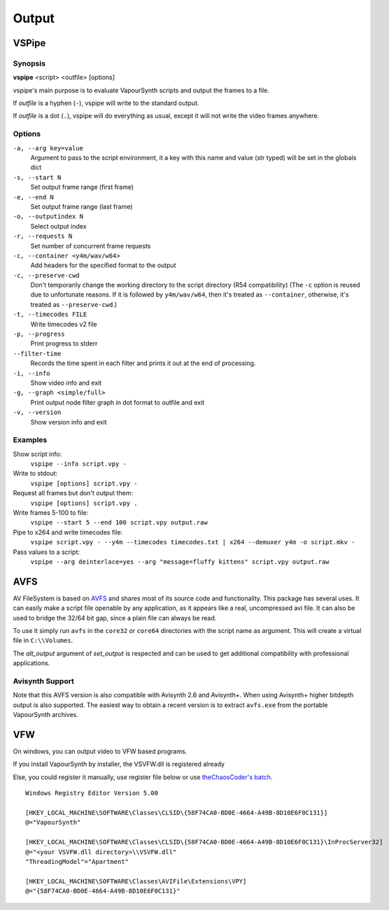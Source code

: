 Output
======

VSPipe
######

Synopsis
********

**vspipe** <script> <outfile> [options]

vspipe's main purpose is to evaluate VapourSynth scripts and output the
frames to a file.

If *outfile* is a hyphen (``-``), vspipe will write to the standard output.

If *outfile* is a dot (``.``), vspipe will do everything as usual, except it
will not write the video frames anywhere.


Options
*******

``-a, --arg key=value``
    Argument to pass to the script environment, it a key with this name and value (str typed) will be set in the globals dict

``-s, --start N``
    Set output frame range (first frame)
  
``-e, --end N``
    Set output frame range (last frame)

``-o, --outputindex N``
    Select output index

``-r, --requests N``
    Set number of concurrent frame requests

``-c, --container <y4m/wav/w64>``
    Add headers for the specified format to the output

``-c, --preserve-cwd``
    Don't temporarily change the working directory to the script directory (R54 compatibility)
    (The ``-c`` option is reused due to unfortunate reasons. If it is followed by ``y4m/wav/w64``, then it's treated as ``--container``, otherwise, it's treated as ``--preserve-cwd``.)

``-t, --timecodes FILE``
    Write timecodes v2 file

``-p, --progress``
    Print progress to stderr
    
``--filter-time``
    Records the time spent in each filter and prints it out at the end of processing.

``-i, --info``
    Show video info and exit

``-g, --graph <simple/full>``
    Print output node filter graph in dot format to outfile and exit

``-v, --version``
    Show version info and exit


Examples
********

Show script info:
    ``vspipe --info script.vpy -``

Write to stdout:
    ``vspipe [options] script.vpy -``

Request all frames but don't output them:
    ``vspipe [options] script.vpy .``

Write frames 5-100 to file:
    ``vspipe --start 5 --end 100 script.vpy output.raw``

Pipe to x264 and write timecodes file:
    ``vspipe script.vpy - --y4m --timecodes timecodes.txt | x264 --demuxer y4m -o script.mkv -``

Pass values to a script:
    ``vspipe --arg deinterlace=yes --arg "message=fluffy kittens" script.vpy output.raw``

AVFS
####

AV FileSystem is based on `AVFS <https://turtlewar.org/avfs/>`_ and shares most of its
source code and functionality. This package has several uses. It can easily make
a script file openable by any application, as it appears like a real,
uncompressed avi file. It can also be used to bridge the 32/64 bit gap, since a
plain file can always be read.

To use it simply run ``avfs`` in the ``core32`` or ``core64`` directories with the script name as argument.
This will create a virtual file in ``C:\\Volumes``.

The *alt_output* argument of *set_output* is respected and can be used to get additional compatibility
with professional applications.

Avisynth Support
****************

Note that this AVFS version is also compatible with Avisynth 2.6 and Avisynth+. When using Avisynth+
higher bitdepth output is also supported. The easiest way to obtain a recent version is to extract
``avfs.exe`` from the portable VapourSynth archives.

VFW
###

On windows, you can output video to VFW based programs.

If you install VapourSynth by installer, the VSVFW.dll is registered already

Else, you could register it manually, use register file below or use `theChaosCoder's batch <https://github.com/theChaosCoder/vapoursynth-portable-FATPACK/blob/master/VapourSynth64Portable/extras/enable_vfw_support.bat>`_.

::

    Windows Registry Editor Version 5.00

    [HKEY_LOCAL_MACHINE\SOFTWARE\Classes\CLSID\{58F74CA0-BD0E-4664-A49B-8D10E6F0C131}]
    @="VapourSynth"

    [HKEY_LOCAL_MACHINE\SOFTWARE\Classes\CLSID\{58F74CA0-BD0E-4664-A49B-8D10E6F0C131}\InProcServer32]
    @="<your VSVFW.dll directory>\\VSVFW.dll"
    "ThreadingModel"="Apartment"

    [HKEY_LOCAL_MACHINE\SOFTWARE\Classes\AVIFile\Extensions\VPY]
    @="{58F74CA0-BD0E-4664-A49B-8D10E6F0C131}"

